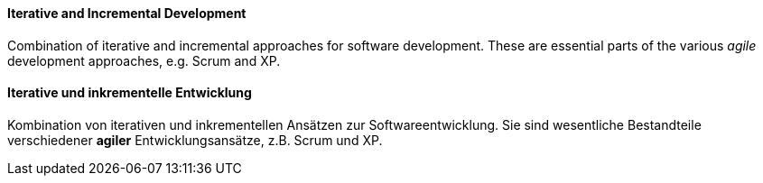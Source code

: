 // tag::EN[]
==== Iterative and Incremental Development

Combination of iterative and incremental approaches for software development.
These are essential parts of the various _agile_ development approaches,
e.g. Scrum and XP.

// end::EN[]

// tag::DE[]
==== Iterative und inkrementelle Entwicklung

Kombination von iterativen und inkrementellen Ansätzen zur
Softwareentwicklung. Sie sind wesentliche Bestandteile verschiedener
*agiler* Entwicklungsansätze, z.B. Scrum und XP.

// end::DE[]